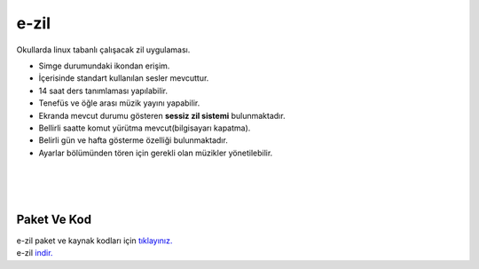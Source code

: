 e-zil
=====

.. image:: /_static/images/0-uygulama-e-zil.svg
  	:width: 100


Okullarda linux tabanlı çalışacak zil uygulaması.

* Simge durumundaki ikondan erişim. 
* İçerisinde standart kullanılan sesler mevcuttur.
* 14 saat ders tanımlaması yapılabilir.
* Tenefüs ve öğle arası müzik yayını yapabilir.
* Ekranda mevcut durumu gösteren **sessiz zil sistemi** bulunmaktadır.
* Bellirli saatte komut yürütma mevcut(bilgisayarı kapatma).
* Belirli gün ve hafta gösterme özelliği bulunmaktadır.
* Ayarlar bölümünden tören için gerekli olan müzikler yönetilebilir.

.. image:: /_static/images/1-uygulama-e-zil.png
  	:width: 200
  		
|  

.. image:: /_static/images/2-uygulama-e-zil.png
  	:width: 600
  		
|  

.. image:: /_static/images/3-uygulama-e-zil.png
  	:width: 600
  		
|  

.. image:: /_static/images/4-uygulama-e-zil.png
  	:width: 600


.. image:: /_static/images/5-uygulama-e-zil.png
  	:width: 600
  		

Paket Ve Kod
++++++++++++

| e-zil paket ve kaynak kodları için `tıklayınız. <https://github.com/bayramkarahan/e-zil>`_
| e-zil `indir. <https://github.com/bayramkarahan/e-zil/raw/master/e-zil_2.8.0_amd64.deb>`_

.. raw:: pdf

   PageBreak

